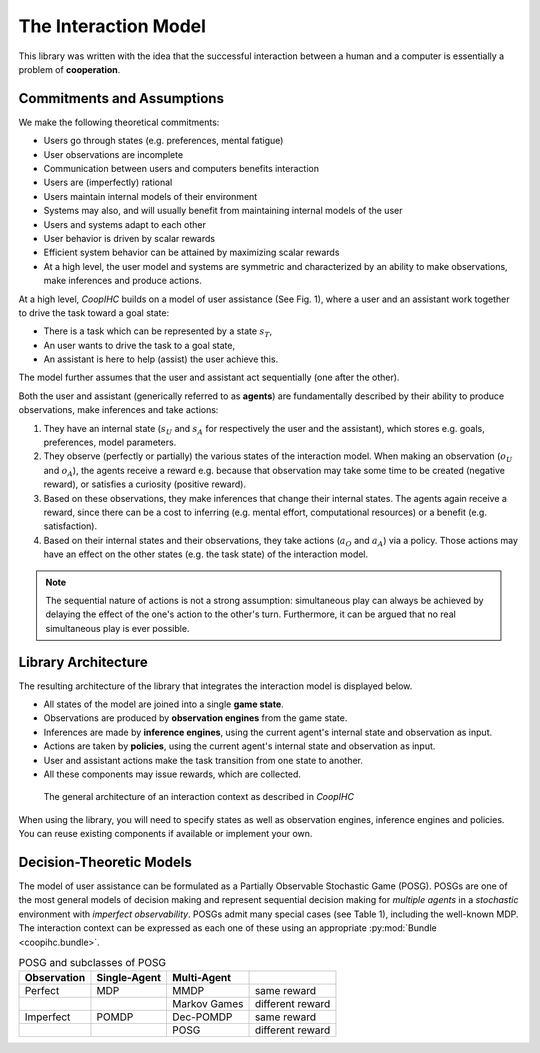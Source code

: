 .. interaction_model:

The Interaction Model
======================
This library was written with the idea that the successful interaction between a human and a computer is essentially a problem of **cooperation**.

Commitments and Assumptions
-----------------------------

We make the following theoretical commitments:

* Users go through states (e.g. preferences, mental fatigue)

* User observations are incomplete

* Communication between users and computers benefits interaction

* Users are (imperfectly) rational

* Users maintain internal models of their environment

* Systems may also, and will usually benefit from maintaining internal models of the user

* Users and systems adapt to each other

* User behavior is driven by scalar rewards

* Efficient system behavior can be attained by maximizing scalar rewards

* At a high level, the user model and systems are symmetric and characterized by an ability to make observations, make inferences and produce actions.


At a high level, *CoopIHC* builds on a model of user assistance (See Fig. 1), where a user and an assistant work together to drive the task toward a goal state:

* There is a task which can be represented by a state :math:`s_T`,
* An user wants to drive the task to a goal state,
* An assistant is here to help (assist) the user achieve this.

The model further assumes that the user and assistant act sequentially (one after the other).



.. _interaction_model_fig_label:

.. tikz:: Model of user assistance
    :include: tikz/interaction_model.tikz
    :xscale: 80
    :align: center

    The graphical interaction model used in *CoopIHC*



Both the user and assistant (generically referred to as **agents**) are fundamentally described by their ability to produce observations, make inferences and take actions:

1. They have an internal state (:math:`s_U` and :math:`s_A` for respectively the user and the assistant), which stores e.g. goals, preferences, model parameters.
2. They observe (perfectly or partially) the various states of the  interaction model. When making an observation (:math:`o_U` and :math:`o_A`), the agents receive a reward e.g. because that observation may take some time to be created (negative reward), or satisfies a curiosity (positive reward).
3. Based on these observations, they make inferences that change their internal states. The agents again receive a reward, since there can be a cost to inferring (e.g. mental effort, computational resources) or a benefit (e.g. satisfaction).
4. Based on their internal states and their observations, they take actions (:math:`a_O` and :math:`a_A`) via a policy. Those actions may have an effect on the other states (e.g. the task state) of the interaction model.



.. tikz:: Order of Sequential Operations
    :include: tikz/sequential_operations.tikz
    :xscale: 50
    :align: center



.. note::

    The sequential nature of actions is not a strong assumption: simultaneous play can always be achieved by delaying the effect of the one's action to the other's turn. Furthermore, it can be argued that no real simultaneous play is ever possible.


Library Architecture
------------------------

The resulting architecture of the library that integrates the interaction model is displayed below.

* All states of the model are joined into a single **game state**.
* Observations are produced by **observation engines** from the game state.
* Inferences are made by **inference engines**, using the current agent's internal state and observation as input.
* Actions are taken by **policies**, using the current agent's internal state and observation as input.
* User and assistant actions make the task transition from one state to another.
* All these components may issue rewards, which are collected.



.. figure::  images/lib_architecture.png
    :width: 100%

    The general architecture of an interaction context as described in *CoopIHC*

When using the library, you will need to specify states as well as observation engines, inference engines and policies. You can reuse existing components if available or implement your own.

Decision-Theoretic Models
--------------------------
The model of user assistance can be formulated as a Partially Observable Stochastic Game (POSG). POSGs are one of the most general models of decision making and represent sequential decision making for *multiple agents* in a *stochastic* environment with *imperfect observability*. POSGs admit many special cases (see Table 1), including the well-known MDP. The interaction context can be expressed as each one of these using an appropriate :py:mod:`Bundle <coopihc.bundle>`.



.. list-table:: POSG and subclasses of POSG
    :widths: auto
    :header-rows: 1

    * - Observation
      - Single-Agent
      - Multi-Agent
      -
    * - Perfect
      - MDP
      - MMDP
      - same reward
    * -
      -
      - Markov Games
      - different reward
    * - Imperfect
      - POMDP
      - Dec-POMDP
      - same reward
    * -
      -
      - POSG
      - different reward
